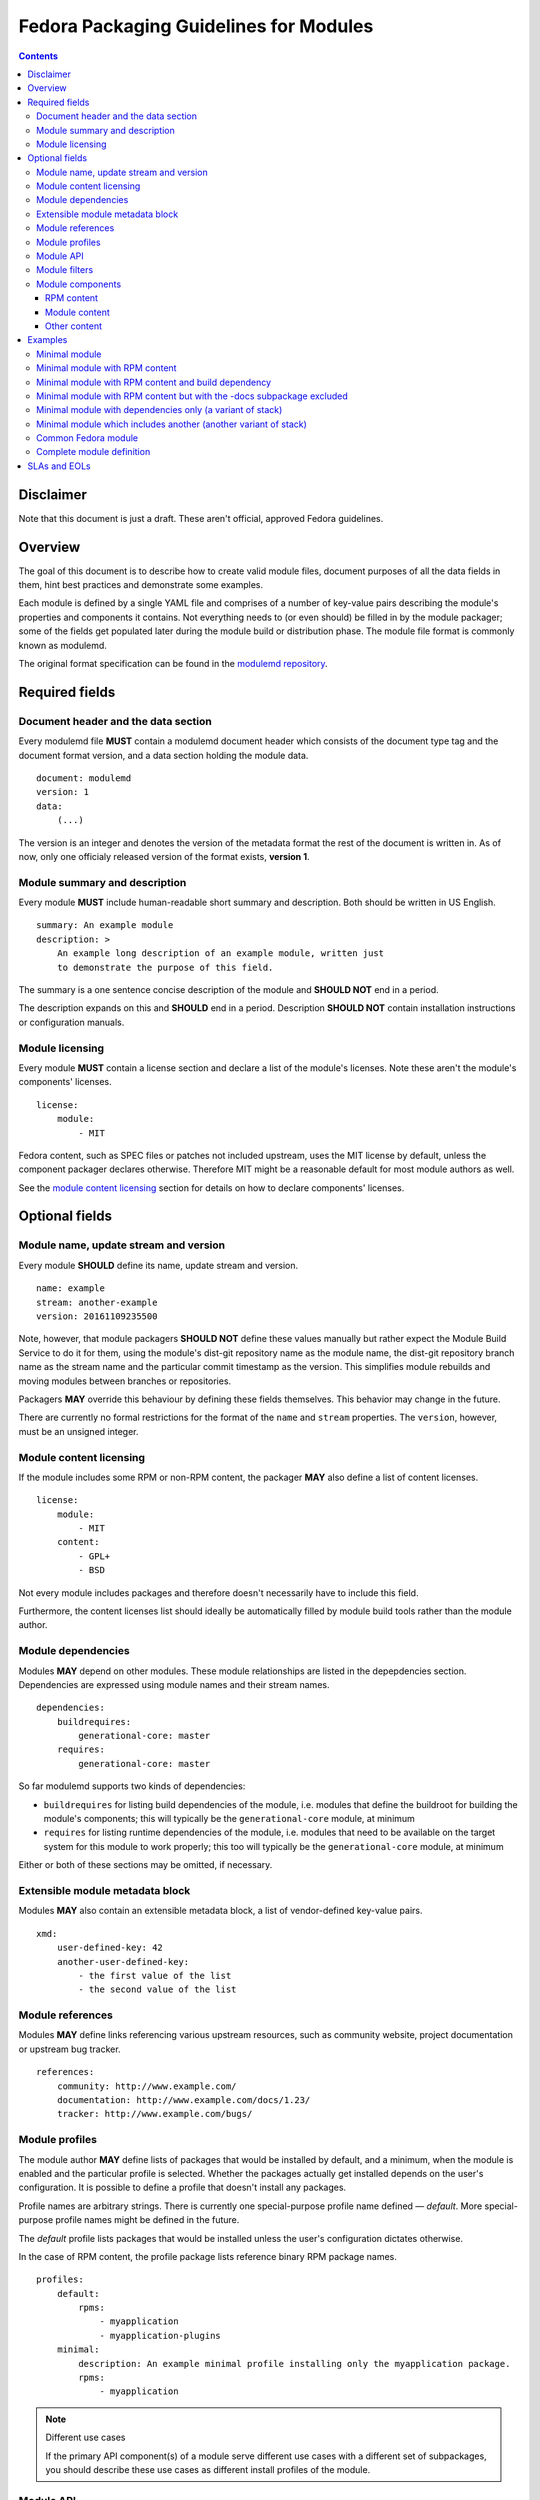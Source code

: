 Fedora Packaging Guidelines for Modules
=======================================

.. contents::

Disclaimer
----------

Note that this document is just a draft. These aren't official, approved
Fedora guidelines.

Overview
--------

The goal of this document is to describe how to create valid module
files, document purposes of all the data fields in them, hint best
practices and demonstrate some examples.

Each module is defined by a single YAML file and comprises of a number
of key-value pairs describing the module's properties and components it
contains. Not everything needs to (or even should) be filled in by the
module packager; some of the fields get populated later during the
module build or distribution phase. The module file format is commonly
known as modulemd.

The original format specification can be found in the `modulemd repository`_.

.. _modulemd repository: https://pagure.io/modulemd

Required fields
---------------

Document header and the data section
~~~~~~~~~~~~~~~~~~~~~~~~~~~~~~~~~~~~

Every modulemd file **MUST** contain a modulemd document header which
consists of the document type tag and the document format version, and a
data section holding the module data.

::

     document: modulemd
     version: 1
     data:
         (...)

The version is an integer and denotes the version of the metadata format
the rest of the document is written in. As of now, only one officialy
released version of the format exists, **version 1**.

Module summary and description
~~~~~~~~~~~~~~~~~~~~~~~~~~~~~~

Every module **MUST** include human-readable short summary and description.
Both should be written in US English.

::

     summary: An example module
     description: >
         An example long description of an example module, written just
         to demonstrate the purpose of this field.

The summary is a one sentence concise description of the module and
**SHOULD NOT** end in a period.

The description expands on this and **SHOULD** end in a period. Description
**SHOULD NOT** contain installation instructions or configuration manuals.

Module licensing
~~~~~~~~~~~~~~~~

Every module **MUST** contain a license section and declare a list of the
module's licenses. Note these aren't the module's components' licenses.

::

     license:
         module:
             - MIT

Fedora content, such as SPEC files or patches not included upstream,
uses the MIT license by default, unless the component packager declares
otherwise. Therefore MIT might be a reasonable default for most module
authors as well.

See the `module content licensing`_ section for details on how to declare
components' licenses.

Optional fields
---------------

Module name, update stream and version
~~~~~~~~~~~~~~~~~~~~~~~~~~~~~~~~~~~~~~

Every module **SHOULD** define its name, update stream and version.

::

     name: example
     stream: another-example
     version: 20161109235500

Note, however, that module packagers **SHOULD NOT** define these values
manually but rather expect the Module Build Service to do it for them,
using the module's dist-git repository name as the module name, the
dist-git repository branch name as the stream name and the particular
commit timestamp as the version. This simplifies module rebuilds and
moving modules between branches or repositories.

Packagers **MAY** override this behaviour by defining these fields
themselves. This behavior may change in the future.

There are currently no formal restrictions for the format of the
``name`` and ``stream`` properties. The ``version``, however, must be an
unsigned integer.

.. _module content licensing:

Module content licensing
~~~~~~~~~~~~~~~~~~~~~~~~

If the module includes some RPM or non-RPM content, the packager **MAY**
also define a list of content licenses.

::

     license:
         module:
             - MIT
         content:
             - GPL+
             - BSD

Not every module includes packages and therefore doesn't necessarily
have to include this field.

Furthermore, the content licenses list should ideally be automatically
filled by module build tools rather than the module author.

Module dependencies
~~~~~~~~~~~~~~~~~~~

Modules **MAY** depend on other modules. These module relationships are
listed in the depepdencies section. Dependencies are expressed using
module names and their stream names.

::

     dependencies:
         buildrequires:
             generational-core: master
         requires:
             generational-core: master

So far modulemd supports two kinds of dependencies:

-  ``buildrequires`` for listing build dependencies of the module, i.e.
   modules that define the buildroot for building the module's
   components; this will typically be the ``generational-core`` module,
   at minimum
-  ``requires`` for listing runtime dependencies of the module, i.e.
   modules that need to be available on the target system for this
   module to work properly; this too will typically be the
   ``generational-core`` module, at minimum

Either or both of these sections may be omitted, if necessary.

Extensible module metadata block
~~~~~~~~~~~~~~~~~~~~~~~~~~~~~~~~

Modules **MAY** also contain an extensible metadata block, a list of
vendor-defined key-value pairs.

::

     xmd:
         user-defined-key: 42
         another-user-defined-key:
             - the first value of the list
             - the second value of the list

Module references
~~~~~~~~~~~~~~~~~

Modules **MAY** define links referencing various upstream resources, such as
community website, project documentation or upstream bug tracker.

::

     references:
         community: http://www.example.com/
         documentation: http://www.example.com/docs/1.23/
         tracker: http://www.example.com/bugs/

Module profiles
~~~~~~~~~~~~~~~

The module author **MAY** define lists of packages that would be installed
by default, and a minimum, when the module is enabled and the particular
profile is selected. Whether the packages actually get installed depends
on the user's configuration. It is possible to define a profile that
doesn't install any packages.

Profile names are arbitrary strings. There is currently one
special-purpose profile name defined — *default*. More special-purpose
profile names might be defined in the future.

The *default* profile lists packages that would be installed unless the
user's configuration dictates otherwise.

In the case of RPM content, the profile package lists reference binary
RPM package names.

::

     profiles:
         default:
             rpms:
                 - myapplication
                 - myapplication-plugins
         minimal:
             description: An example minimal profile installing only the myapplication package.
             rpms:
                 - myapplication

.. note:: Different use cases

   If the primary API component(s) of a module serve different use cases
   with a different set of subpackages, you should describe these use cases
   as different install profiles of the module.

Module API
~~~~~~~~~~

Module API are components, symbols, files or abstract features the
module explicitly declares to be its supported interface. Everything
else is considered an internal detail and shouldn't be relied on by any
other module.

Every module **SHOULD** define its public API.

::

     api:
         rpms:
             - mypackage
             - mylibrary
             - mylibrary-devel

Currently the only supported type of API are binary RPM packages, that
is the list of RPMs that are guaranteed to a) be present in the module,
and b) not break their interfaces such as binaries their provide or
their ABI.

Module filters
~~~~~~~~~~~~~~

Module filters define lists of components or other content that should
not be part of the resulting, composed module deliverable. They can be
used to only ship a limited subset of generated RPM packages, for
instance.

::

     filter:
         rpms:
             - mypackage-plugins

Currently the only supported type of filter are binary RPM packages.

Module components
~~~~~~~~~~~~~~~~~

Modules **MAY**, and most modules do contain a components section defining
the module's content.

::

     components:
         (...)

.. _RPM content section:

RPM content
^^^^^^^^^^^

Module RPM content is defined in the ``rpms`` subsection of
``components`` and typically consists of one or more packages described
by their SRPM names and additional extra key-value pairs, some required
and some optional, associated with them. The packages listed contain everything
that makes up the API of the module, as well as any build and runtime
dependencies of them that aren't satisfied by modules listed as
``buildrequires`` or ``requires`` in the ``dependencies`` section.

::

     components:
         rpms:
             foo:
                 rationale: The key component of this module.
                 buildorder: 100
                 repository: git://git.example.com/foo.git
                 ref: branch-tag-or-commit-hash
                 cache: http://www.example.com/lookasidecache/
                 arches:
                     - i686
                     - x86_64
                 multilib:
                     - x86_64
             dependency-of-foo:
                 rationale: Needed for building foo.
                 buildorder: 50
                 repository: git://git.example.com/dependency-of-foo.git
                 ref: master
                 cache: http://www.example.com/lookasidecache/
                 arches: [ i686, x86_64 ]
                 multilib: [ x86_64 ]

The following key-value pairs extend the SRPM name:

-  ``rationale`` - every component **MUST** declare why it was added to the
   module; this is currently a free form string. It should end with a
   period.
-  ``buildorder`` - marks the component as a member of a specific build
   group; components are scheduled to be built in batches according to
   their buildorder tags, from the lowest to the highest; built
   components are tagged back into the buildroot before the next batch
   is built; several components can belong to the same build group by
   specifying the same buildorder value; build order within build groups
   is undefined; optional, integer, may be negative and defaults to zero
   if not specified.
-  ``repository`` - specifies git or other VCS repository to use as the
   component's source; in Fedora, dist-git is used and this option
   cannot be overridden.
-  ``ref`` - the ``repository`` reference (a branch or tag name or a
   commit hash) that should be built and included in this module;
   recommended. If not defined, the current HEAD or equivalent is used.
   ``ref`` is always populated by the exact commit hash used by the
   Module Build System during build.
-  ``cache`` - points to RPM lookaside cache; in Fedora this option
   cannot be overriden.
-  ``arches`` - a list of architectures this component should be built
   for; defaults to all available architectures.
-  ``multilib`` - a list of architectures where this component should be
   available as multilib, e.g. if ``x86_64`` is listed, x86\_64
   repositories will also include i686 builds. Defaults to no multilib.

Module content
^^^^^^^^^^^^^^

Modules may include other modules. This is similar to dependencies (both
build- and run-time) but differs in a few key points:

-  included modules are distributed with the parent module as one
   deliverable, no matter the format
-  included modules are built in the buildroot defined by the parent
   module, recursively

Dependencies and module inclusions can be freely combined. Deciding on
which is more fitting for your module varies from application to
application.

Module module-style content is defined in the modules subsection of
components and typically consists of one or more modules described by
their names and additional extra key-value pairs, some required and some
optional, associated with them.

::

     components:
         modules:
             my-favourite-module:
                 rationale: An example of an included module.
                 buildorder: 20
                 repository: git://git.example.com/my-favourite-module.git
                 ref: 12ab34cd5

The following key-value pairs extend the module-style components:

-  ``rationale`` - see the description in the `RPM content section`_
-  ``buildorder`` - see the description in the `RPM content section`_
-  ``repository`` - see the description in the `RPM content section`_
-  ``ref`` - see the description in the `RPM content section`_

Other content
^^^^^^^^^^^^^

No other content is currently supported.

Examples
--------

Minimal module
~~~~~~~~~~~~~~

A minimal module distributed as example-master-20161109172409, stored in
the ``modules/example`` dist-git repository and its master branch, built
on November 9, 2016, at 17:24:09 UTC, containing no packages, having no
dependencies whatsoever and defining only the minimal set of required
metadata.

::

     document: modulemd
     version: 1
     data:
         summary: An example summary
         description: And an example description.
         license:
             module:
                 - MIT

Minimal module with RPM content
~~~~~~~~~~~~~~~~~~~~~~~~~~~~~~~

Another flavour of the abovementioned module, containing one RPM package
with SRPM name ``foo``. This module doesn't define any dependencies or
optional metadata.

::

     document: modulemd
     version: 1
     data:
         summary: An example summary
         description: And an example description.
         license:
             module:
                 - MIT
         components:
             rpms:
                 foo:
                     rationale: An example RPM component.

Minimal module with RPM content and build dependency
~~~~~~~~~~~~~~~~~~~~~~~~~~~~~~~~~~~~~~~~~~~~~~~~~~~~

Yet another flavour of the minimal module, containing one RPM package
with SRPM name ``foo`` and another with SRPM name ``bar`` which is required for building and running ``foo``. This module doesn't define any dependencies on other modules or optional metadata.

::

     document: modulemd
     version: 1
     data:
         summary: An example summary
         description: And an example description.
         license:
             module:
                 - MIT
         components:
             rpms:
                 foo:
                     rationale: An example RPM component.
                     buildorder: 2
                 bar:
                     rationale: >
                         An example build and runtime dependency of foo.
                     buildorder: 1

Minimal module with RPM content but with the -docs subpackage excluded
~~~~~~~~~~~~~~~~~~~~~~~~~~~~~~~~~~~~~~~~~~~~~~~~~~~~~~~~~~~~~~~~~~~~~~

Yet another flavour of the minimal module, containing one RPM package
with SRPM name ``foo``. A build of ``foo`` creates binary packages
``foo-1.0-1`` and the subpackage ``foo-doc-1.0-1``. Both would get included in
the module for any architecture if no filter were be used. This module doesn't
define any dependencies or optional metadata.

::

     document: modulemd
     version: 1
     data:
         summary: An example summary
         description: And an example description.
         license:
             module:
                 - MIT
         filter:
             rpms:
                 - foo-docs
         components:
             rpms:
                 foo:
                     rationale: An example RPM component.

Minimal module with dependencies only (a variant of stack)
~~~~~~~~~~~~~~~~~~~~~~~~~~~~~~~~~~~~~~~~~~~~~~~~~~~~~~~~~~

Another minimal module, containing no packages or any optional metadata
besides dependencies. Modules of this type are, together with modules
that include other modules, referred to as stacks.

::

     document: modulemd
     version: 1
     data:
         summary: An example summary
         description: And an example description.
         license:
             module:
                 - MIT
         dependencies:
             requires:
                 generational-core: master
                 a-framework-module: and-its-stream

Minimal module which includes another (another variant of stack)
~~~~~~~~~~~~~~~~~~~~~~~~~~~~~~~~~~~~~~~~~~~~~~~~~~~~~~~~~~~~~~~~

Yet another minimal module, containing no optional metadata besides a
single included module in the components section. Modules of this type
are, together with modules that only depend on other modules, referred
to as stacks.

::

     document: modulemd
     version: 1
     data:
         summary: An example summary
         description: And an example description.
         license:
             module:
                 - MIT
         content:
             modules:
                 a-framework-module:
                     rationale: Bundled for various reasons.

Common Fedora module
~~~~~~~~~~~~~~~~~~~~

A typical Fedora module defines all the mandatory metadata plus some
useful references, has build and runtime dependencies and contains one
or more packages built from specific refs in dist-git. It relies on the
Module Build Service to extract the name, stream and version properties
from the VCS data and to fill in the licensing information from the
included components and populate the ``data`` → ``license`` → ``content`` list.

::

     document: modulemd
     version: 1
     data:
         summary: An example of a common Fedora module
         description: This module demonstrates what most Fedora modules look like.
         license:
             module: [ MIT ]
         dependencies:
             buildrequires:
                 generational-core: master
                 extra-build-environment: master
             requires:
                 generational-core: master
         references:
             community: http://www.example.com/common-package
             documentation: http://www.example.com/common-package/docs/5.67/
         profiles:
             default:
                 rpms:
                     - common-package
                     - common-plugins
             development:
                 rpms:
                     - common-package
                     - common-package-devel
                     - common-plugins
         api:
             rpms:
                 - common-package
                 - common-package-devel
                 - common-plugins
         components:
             rpms:
                 common-package:
                     rationale: The key component of this module.
                     buildorder: 2
                     ref: common-release-branch
                 common-plugins:
                     rationale: Extensions for common-package.
                     buildorder: 3
                     ref: common-release-branch
                 common-builddep:
                     rationale: A build dependency of common-package.
                     buildorder: 1

Complete module definition
~~~~~~~~~~~~~~~~~~~~~~~~~~

See the `modulemd specification
<https://pagure.io/modulemd/blob/master/f/spec.yaml>`_.

SLAs and EOLs
-------------

While not a part of the modulemd specification yet, modules will eventually
carry a Service License Agreement (SLA) value and an End Of Life (EOL) value.

The `Arbitrary Branching work in Fedora
<https://fedoraproject.org/wiki/Changes/ArbitraryBranching>`_ will enable
packagers to select independent SLAs and EOLs for both their rpm branches as
well as their module branches. Both of these values are associated with the
branch in a dist-git repo, but not with the modulemd or spec file contained
therein.

Packagers will have to choose from a set of pre-defined SLAs maintained
by Release Engineering. More info coming soon!
